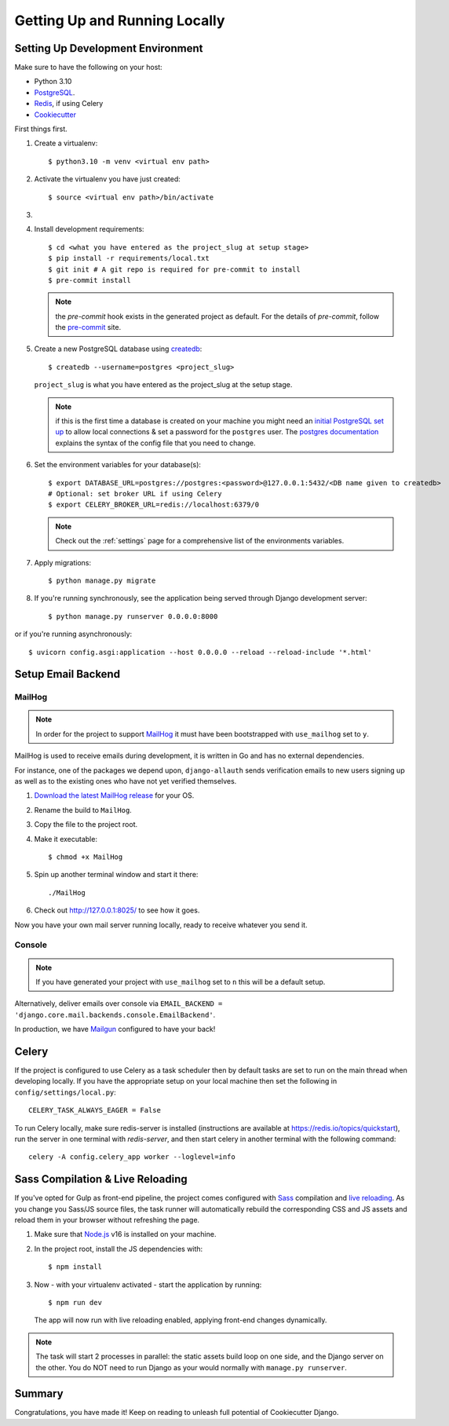 Getting Up and Running Locally
==============================

.. index:: pip, virtualenv, PostgreSQL


Setting Up Development Environment
----------------------------------

Make sure to have the following on your host:

* Python 3.10
* PostgreSQL_.
* Redis_, if using Celery
* Cookiecutter_

First things first.

#. Create a virtualenv: ::

    $ python3.10 -m venv <virtual env path>

#. Activate the virtualenv you have just created: ::

    $ source <virtual env path>/bin/activate

#.
    .. include:: generate-project-block.rst

#. Install development requirements: ::

    $ cd <what you have entered as the project_slug at setup stage>
    $ pip install -r requirements/local.txt
    $ git init # A git repo is required for pre-commit to install
    $ pre-commit install

   .. note::

       the `pre-commit` hook exists in the generated project as default.
       For the details of `pre-commit`, follow the `pre-commit`_ site.

#. Create a new PostgreSQL database using createdb_: ::

    $ createdb --username=postgres <project_slug>

   ``project_slug`` is what you have entered as the project_slug at the setup stage.

   .. note::

       if this is the first time a database is created on your machine you might need an
       `initial PostgreSQL set up`_ to allow local connections & set a password for
       the ``postgres`` user. The `postgres documentation`_ explains the syntax of the config file
       that you need to change.


#. Set the environment variables for your database(s): ::

    $ export DATABASE_URL=postgres://postgres:<password>@127.0.0.1:5432/<DB name given to createdb>
    # Optional: set broker URL if using Celery
    $ export CELERY_BROKER_URL=redis://localhost:6379/0

   .. note::

       Check out the :ref:`settings` page for a comprehensive list of the environments variables.

   .. seealso::

       To help setting up your environment variables, you have a few options:

       * create an ``.env`` file in the root of your project and define all the variables you need in it.
         Then you just need to have ``DJANGO_READ_DOT_ENV_FILE=True`` in your machine and all the variables
         will be read.
       * Use a local environment manager like `direnv`_

#. Apply migrations: ::

    $ python manage.py migrate

#. If you're running synchronously, see the application being served through Django development server: ::

    $ python manage.py runserver 0.0.0.0:8000

or if you're running asynchronously: ::

    $ uvicorn config.asgi:application --host 0.0.0.0 --reload --reload-include '*.html'

.. _PostgreSQL: https://www.postgresql.org/download/
.. _Redis: https://redis.io/download
.. _CookieCutter: https://github.com/cookiecutter/cookiecutter
.. _createdb: https://www.postgresql.org/docs/current/static/app-createdb.html
.. _initial PostgreSQL set up: https://web.archive.org/web/20190303010033/http://suite.opengeo.org/docs/latest/dataadmin/pgGettingStarted/firstconnect.html
.. _postgres documentation: https://www.postgresql.org/docs/current/static/auth-pg-hba-conf.html
.. _pre-commit: https://pre-commit.com/
.. _direnv: https://direnv.net/


Setup Email Backend
-------------------

MailHog
~~~~~~~

.. note:: In order for the project to support MailHog_ it must have been bootstrapped with ``use_mailhog`` set to ``y``.

MailHog is used to receive emails during development, it is written in Go and has no external dependencies.

For instance, one of the packages we depend upon, ``django-allauth`` sends verification emails to new users signing up as well as to the existing ones who have not yet verified themselves.

#. `Download the latest MailHog release`_ for your OS.

#. Rename the build to ``MailHog``.

#. Copy the file to the project root.

#. Make it executable: ::

    $ chmod +x MailHog

#. Spin up another terminal window and start it there: ::

    ./MailHog

#. Check out `<http://127.0.0.1:8025/>`_ to see how it goes.

Now you have your own mail server running locally, ready to receive whatever you send it.

.. _`Download the latest MailHog release`: https://github.com/mailhog/MailHog

Console
~~~~~~~

.. note:: If you have generated your project with ``use_mailhog`` set to ``n`` this will be a default setup.

Alternatively, deliver emails over console via ``EMAIL_BACKEND = 'django.core.mail.backends.console.EmailBackend'``.

In production, we have Mailgun_ configured to have your back!

.. _Mailgun: https://www.mailgun.com/


Celery
------

If the project is configured to use Celery as a task scheduler then by default tasks are set to run on the main thread
when developing locally. If you have the appropriate setup on your local machine then set the following
in ``config/settings/local.py``::

    CELERY_TASK_ALWAYS_EAGER = False

To run Celery locally, make sure redis-server is installed (instructions are available at https://redis.io/topics/quickstart), run the server in one terminal with `redis-server`, and then start celery in another terminal with the following command::

    celery -A config.celery_app worker --loglevel=info


Sass Compilation & Live Reloading
---------------------------------

If you've opted for Gulp as front-end pipeline, the project comes configured with `Sass`_ compilation and `live reloading`_. As you change you Sass/JS source files, the task runner will automatically rebuild the corresponding CSS and JS assets and reload them in your browser without refreshing the page.

#. Make sure that `Node.js`_ v16 is installed on your machine.
#. In the project root, install the JS dependencies with::

    $ npm install

#. Now - with your virtualenv activated - start the application by running::

    $ npm run dev

   The app will now run with live reloading enabled, applying front-end changes dynamically.

.. note:: The task will start 2 processes in parallel: the static assets build loop on one side, and the Django server on the other. You do NOT need to run Django as your would normally with ``manage.py runserver``.

.. _Node.js: http://nodejs.org/download/
.. _Sass: https://sass-lang.com/
.. _live reloading: https://browsersync.io

Summary
-------

Congratulations, you have made it! Keep on reading to unleash full potential of Cookiecutter Django.
